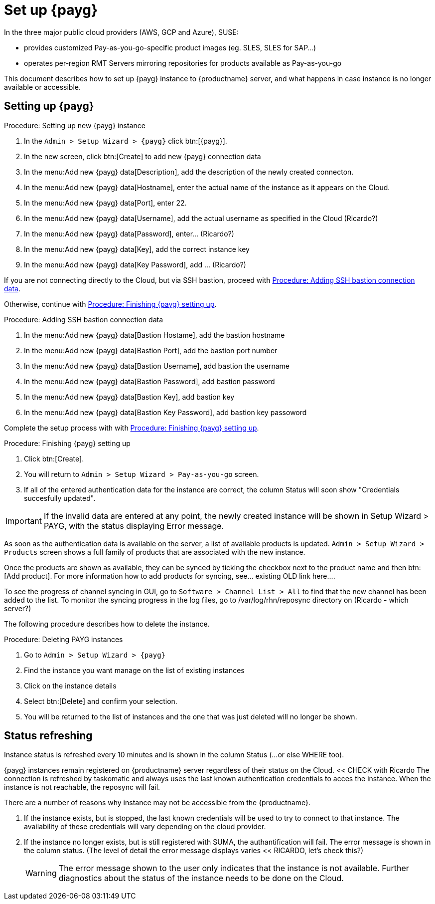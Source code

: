[[set.up.payg.instances]]
= Set up {payg}

In the three major public cloud providers (AWS, GCP and Azure), SUSE:

* provides customized Pay-as-you-go-specific product images (eg. SLES, SLES for SAP...)
* operates per-region RMT Servers mirroring repositories for products available as Pay-as-you-go

This document describes how to set up {payg} instance to {productname} server, and what happens in case instance is no longer available or accessible.


//OM: It is also possible to set up PAYG using XML RPC, but we don't have that procedure desribed 


== Setting up {payg} 

[[proc-setting-up-new-payg]]
.Procedure: Setting up new {payg}  instance
[role=procedure]
. In the [guimenu]``Admin > Setup Wizard > {payg}`` click btn:[{payg}].
. In the new screen, click btn:[Create] to add new {payg} connection data
. In the menu:Add new {payg} data[Description], add the description of the newly created connecton.
. In the menu:Add new {payg} data[Hostname], enter the actual name of the instance as it appears on the Cloud.
. In the menu:Add new {payg} data[Port], enter 22.
. In the menu:Add new {payg} data[Username], add the actual username as specified in the Cloud (Ricardo?)
. In the menu:Add new {payg} data[Password], enter... (Ricardo?)
. In the menu:Add new {payg} data[Key], add the correct instance key
. In the menu:Add new {payg} data[Key Password], add ... (Ricardo?)

If you are not connecting directly to the Cloud, but via SSH bastion, proceed with <<proc-adding-ssh-bastion-connection-data>>.

Otherwise, continue with <<proc-finishing-payg-setting-up>>.

[[proc-adding-ssh-bastion-connection-data]]
.Procedure: Adding SSH bastion connection data
[role=procedure]
. In the menu:Add new {payg} data[Bastion Hostame], add the bastion hostname
. In the menu:Add new {payg} data[Bastion Port], add the bastion port number
. In the menu:Add new {payg} data[Bastion Username], add bastion the username
. In the menu:Add new {payg} data[Bastion Password], add bastion password
. In the menu:Add new {payg} data[Bastion Key], add bastion key
. In the menu:Add new {payg} data[Bastion Key Password], add bastion key passoword

Complete the setup process with with <<proc-finishing-payg-setting-up>>.

[[proc-finishing-payg-setting-up]]
.Procedure: Finishing {payg} setting up
[role=procedure]
. Click btn:[Create].
. You will return to [guimenu]``Admin > Setup Wizard > Pay-as-you-go`` screen.
. If all of the entered authentication data for the instance are correct, the column Status will soon show "Credentials succesfully updated".

[IMPORTANT]
====
If the invalid data are entered at any point, the newly created instance will be shown in Setup Wizard > PAYG, with the status displaying Error message.
====


As soon as the authentication data is available on the server, a list of available products is updated. 
[guimenu]``Admin > Setup Wizard > Products`` screen shows a full family of products that are associated with the new instance. 

Once the products are shown as available, they can be synced by ticking the checkbox next to the product name and then btn:[Add product].
For more information how to add products for syncing, see... existing OLD link here....


To see the progress of channel syncing in GUI, go to [guimenu]``Software > Channel List > All`` to find that the new channel has been added to the list. 
To monitor the syncing progress in the log files, go to /var/log/rhn/reposync directory on (Ricardo - which server?)



The following procedure describes how to delete the instance.

[[proc-deleting-payg-instances]]
.Procedure: Deleting PAYG instances
[role=procedure]
. Go to [guimenu]``Admin > Setup Wizard > {payg}``
. Find the instance you want manage on the list of existing instances
. Click on the instance details
. Select btn:[Delete] and confirm your selection.
. You will be returned to the list of instances and the one that was just deleted will no longer be shown.



== Status refreshing  

Instance status is refreshed every 10 minutes and is shown in the column Status (...or else WHERE too).

{payg} instances remain registered on {productname} server regardless of their status on the Cloud. << CHECK with Ricardo
The connection is refreshed by taskomatic and always uses the last known authentication credentials to acces the instance.
When the instance is not reachable, the reposync will fail.


There are a number of reasons why instance may not be accessible from the {productname}.

. If the instance exists, but is stopped, the last known credentials will be used to try to connect to that instance. 
    The availability of these credentials will vary depending on the cloud provider.

. If the instance no longer exists, but is still registered with SUMA, the authantification will fail.
    The error message is shown in the column status. 
    (The level of detail the error message displays varies << RICARDO, let's check this?)
+
[WARNING]
====
The error message shown to the user only indicates that the instance is not available. 
Further diagnostics about the status of the instance needs to be done on the Cloud. 
====
